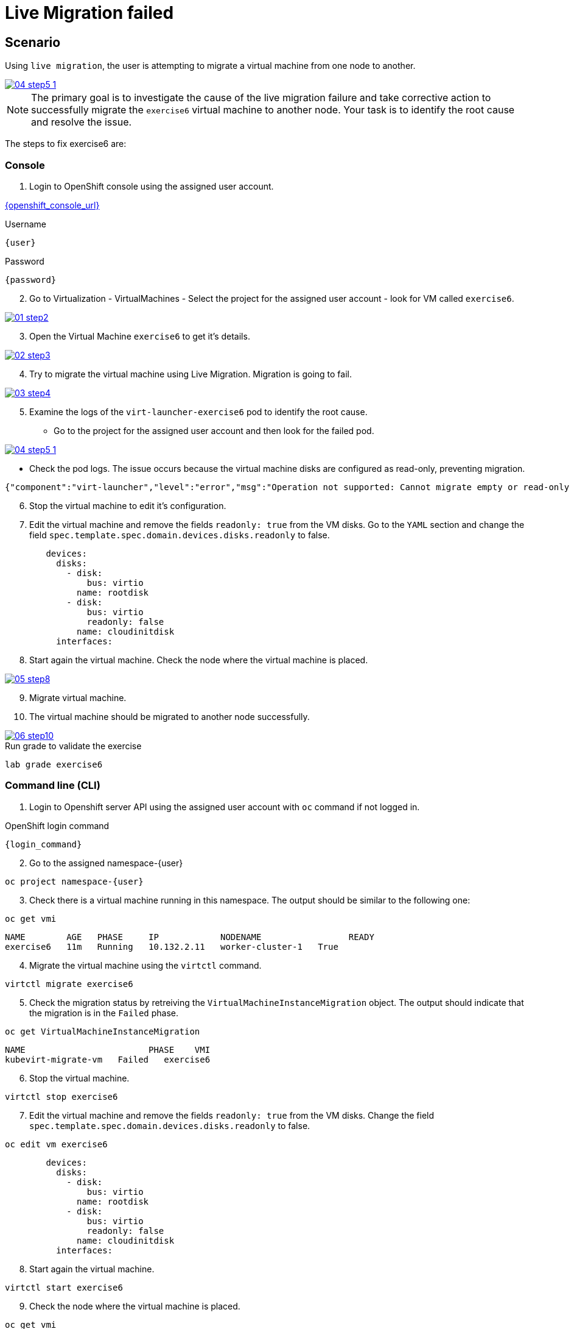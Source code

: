 [#fix]
= Live Migration failed

== Scenario

Using `live migration`, the user is attempting to migrate a virtual machine from one node to another.

++++
<a href="_images/exercise6/04-step5-1.png" target="_blank" class="popup">
++++
image::exercise6/04-step5-1.png[]
++++
</a>
++++

NOTE: The primary goal is to investigate the cause of the live migration failure and take corrective action to successfully migrate the `exercise6` virtual machine to another node. Your task is to identify the root cause and resolve the issue.

The steps to fix exercise6 are:

=== Console

1. Login to OpenShift console using the assigned user account.

link:{openshift_console_url}[{openshift_console_url}^]

.Username
[source,sh,role=execute,subs="attributes"]
----
{user}
----

.Password
[source,sh,role=execute,subs="attributes"]
----
{password}
----

[start=2]
2. Go to Virtualization - VirtualMachines - Select the project for the assigned user account - look for VM called `exercise6`.

++++
<a href="_images/exercise6/01-step2.png" target="_blank" class="popup">
++++
image::exercise6/01-step2.png[]
++++
</a>
++++

[start=3]
3. Open the Virtual Machine `exercise6` to get it's details.

++++
<a href="_images/exercise6/02-step3.png" target="_blank" class="popup">
++++
image::exercise6/02-step3.png[]
++++
</a>
++++

[start=4]
4. Try to migrate the virtual machine using Live Migration. Migration is going to fail.

++++
<a href="_images/exercise6/03-step4.png" target="_blank" class="popup">
++++
image::exercise6/03-step4.png[]
++++
</a>
++++

[start=5]
5. Examine the logs of the `virt-launcher-exercise6` pod to identify the root cause. 

** Go to the project for the assigned user account and then look for the failed pod.

++++
<a href="_images/exercise6/04-step5-1.png" target="_blank" class="popup">
++++
image::exercise6/04-step5-1.png[]
++++
</a>
++++

** Check the pod logs. The issue occurs because the virtual machine disks are configured as read-only, preventing migration. 

[source]
----
{"component":"virt-launcher","level":"error","msg":"Operation not supported: Cannot migrate empty or read-only disk vdb","pos":"qemuMigrationDstStartNBDServer:628","subcomponent":"libvirt","thread":"33","timestamp":"2024-11-20T11:44:26.459000Z"}
----

[start=6]
6. Stop the virtual machine to edit it's configuration.

[start=7]
7. Edit the virtual machine and remove the fields `readonly: true` from the VM disks. Go to the `YAML` section and change the field `spec.template.spec.domain.devices.disks.readonly` to false.

[source, yaml]
----
        devices:
          disks:
            - disk:
                bus: virtio
              name: rootdisk
            - disk:
                bus: virtio
                readonly: false
              name: cloudinitdisk
          interfaces:
----

[start=8]
8. Start again the virtual machine. Check the node where the virtual machine is placed.

++++
<a href="_images/exercise6/05-step8.png" target="_blank" class="popup">
++++
image::exercise6/05-step8.png[]
++++
</a>
++++

[start=9]
9. Migrate virtual machine.

[start=10]
10. The virtual machine should be migrated to another node successfully.

++++
<a href="_images/exercise6/06-step10.png" target="_blank" class="popup">
++++
image::exercise6/06-step10.png[]
++++
</a>
++++


.Run grade to validate the exercise
[source,sh,role=execute,subs="attributes"]
----
lab grade exercise6
----

=== Command line (CLI)

1. Login to Openshift server API using the assigned user account with `oc` command if not logged in.

.OpenShift login command
[source,sh,role=execute,subs="attributes"]
----
{login_command}
----

[start=2]
2. Go to the assigned namespace-{user}

[source,sh,role=execute,subs="attributes"]
----
oc project namespace-{user}
----

[start=3]
3. Check there is a virtual machine running in this namespace. The output should be similar to the following one: 

[source,sh,role=execute,subs="attributes"]
----
oc get vmi
----

----
NAME        AGE   PHASE     IP            NODENAME                 READY
exercise6   11m   Running   10.132.2.11   worker-cluster-1   True
----

[start=4]
4. Migrate the virtual machine using the `virtctl` command.

[source,sh,role=execute,subs="attributes"]
----
virtctl migrate exercise6
----

[start=5]
5. Check the migration status by retreiving the `VirtualMachineInstanceMigration` object. The output should indicate that the migration is in the `Failed` phase.

[source,sh,role=execute,subs="attributes"]
----
oc get VirtualMachineInstanceMigration 
----

----
NAME                        PHASE    VMI
kubevirt-migrate-vm   Failed   exercise6
----

[start=6]
6. Stop the virtual machine.

[source,sh,role=execute,subs="attributes"]
----
virtctl stop exercise6
----

[start=7]
7. Edit the virtual machine and remove the fields `readonly: true` from the VM disks. Change the field `spec.template.spec.domain.devices.disks.readonly` to false.

[source,sh,role=execute,subs="attributes"]
----
oc edit vm exercise6
----


[source, yaml]
----
        devices:
          disks:
            - disk:
                bus: virtio
              name: rootdisk
            - disk:
                bus: virtio
                readonly: false
              name: cloudinitdisk
          interfaces:
----

[start=8]
8. Start again the virtual machine.

[source,sh,role=execute,subs="attributes"]
----
virtctl start exercise6
----

[start=9]
9. Check the node where the virtual machine is placed.

[source,sh,role=execute,subs="attributes"]
----
oc get vmi
----

----
NAME        AGE   PHASE     IP            NODENAME                 READY
exercise6   98s   Running   10.132.2.11   worker-cluster-vmnjk-1   True
----

[start=10]
10. Migrate the virtual machine. 

[source,sh,role=execute,subs="attributes"]
----
virtctl migrate exercise6
----

[start=11]
11. Check the migration status by retreiving the `VirtualMachineInstanceMigration` object. Now, the output should indicate that the migration is in the `Succeeded` phase.

[source,sh,role=execute,subs="attributes"]
----
oc get VirtualMachineInstanceMigration 
----

----
NAME                        PHASE         VMI
kubevirt-migrate-vm     Succeeded   exercise6
----

[start=12]
12. Check the node where the vortual machine is now placed

[source,sh,role=execute,subs="attributes"]
----
oc get vmi
----

----
NAME        AGE     PHASE     IP             NODENAME                 READY
exercise6   3m50s   Running   10.135.1.196   worker-cluster-vmnjk-3   True
----

=== What you learned

In this exercise, you learned that virtual machines `readonly` disks attached cannot be live migrated between nodes in OpenShift Virtualization. 
This limitation occurs because live migration involves creating a new instance of the virtual machine on the target node, 
which fails due to the RWO disk's single-node access restriction.